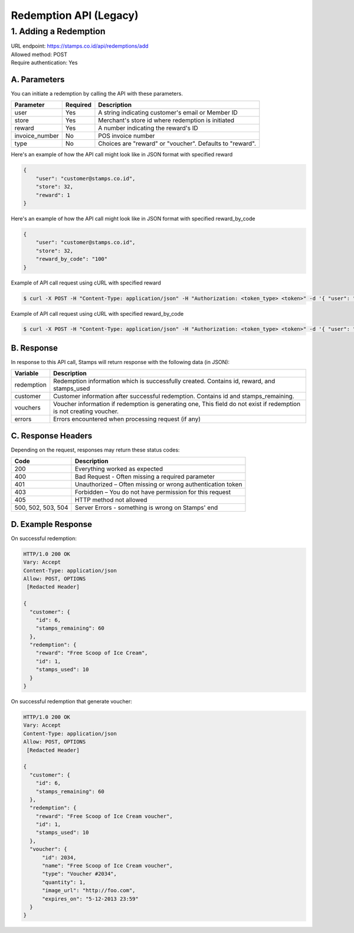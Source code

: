 ************************************
Redemption API (Legacy)
************************************

1. Adding a Redemption
======================

| URL endpoint: https://stamps.co.id/api/redemptions/add
| Allowed method: POST
| Require authentication: Yes

A. Parameters
-------------
You can initiate a redemption by calling the API with these parameters.

=============== ========= =========================
Parameter       Required  Description
=============== ========= =========================
user            Yes       A string indicating customer's email or Member ID
store           Yes       Merchant's store id where redemption is initiated
reward          Yes       A number indicating the reward's ID
invoice_number  No        POS invoice number
type            No        Choices are "reward" or "voucher".
                          Defaults to "reward".
=============== ========= =========================

Here's an example of how the API call might look like in JSON format with specified reward

.. code-block :: bash

    {
        "user": "customer@stamps.co.id",
        "store": 32,
        "reward": 1
    }

Here's an example of how the API call might look like in JSON format with specified reward_by_code

.. code-block :: bash

    {
        "user": "customer@stamps.co.id",
        "store": 32,
        "reward_by_code": "100"
    }

Example of API call request using cURL with specified reward

.. code-block :: bash

    $ curl -X POST -H "Content-Type: application/json" -H "Authorization: <token_type> <token>" -d '{ "user": "customer@stamps.co.id", "store": 32, "reward": 12}' https://stamps.co.id/api/redemptions/add

Example of API call request using cURL with specified reward_by_code

.. code-block :: bash

    $ curl -X POST -H "Content-Type: application/json" -H "Authorization: <token_type> <token>" -d '{ "user": "customer@stamps.co.id", "store": 32, "reward_by_code": "100"}' https://stamps.co.id/api/redemptions/add

B. Response
-----------

In response to this API call, Stamps will return response with the following data (in JSON):

=================== ==============================
Variable            Description
=================== ==============================
redemption          Redemption information which is
                    successfully created.
                    Contains id, reward, and stamps_used
customer            Customer information after successful
                    redemption. Contains id and stamps_remaining.
vouchers            Voucher information if redemption is generating one,
                    This field do not exist if redemption is not creating voucher.
errors              Errors encountered when processing request (if any)
=================== ==============================

C. Response Headers
-------------------

Depending on the request, responses may return these status codes:

=================== ==============================
Code                Description
=================== ==============================
200                 Everything worked as expected
400                 Bad Request - Often missing a
                    required parameter
401                 Unauthorized – Often missing or
                    wrong authentication token
403                 Forbidden – You do not have
                    permission for this request
405                 HTTP method not allowed
500, 502, 503, 504  Server Errors - something is wrong on Stamps' end
=================== ==============================

D. Example Response
-------------------

On successful redemption:

.. code-block :: bash

    HTTP/1.0 200 OK
    Vary: Accept
    Content-Type: application/json
    Allow: POST, OPTIONS
     [Redacted Header]

    {
      "customer": {
        "id": 6,
        "stamps_remaining": 60
      },
      "redemption": {
        "reward": "Free Scoop of Ice Cream",
        "id": 1,
        "stamps_used": 10
      }
    }


On successful redemption that generate voucher:

.. code-block :: bash

    HTTP/1.0 200 OK
    Vary: Accept
    Content-Type: application/json
    Allow: POST, OPTIONS
     [Redacted Header]

    {
      "customer": {
        "id": 6,
        "stamps_remaining": 60
      },
      "redemption": {
        "reward": "Free Scoop of Ice Cream voucher",
        "id": 1,
        "stamps_used": 10
      },
      "voucher": {
          "id": 2034,
          "name": "Free Scoop of Ice Cream voucher",
          "type": "Voucher #2034",
          "quantity": 1,
          "image_url": "http://foo.com",
          "expires_on": "5-12-2013 23:59"
      }
    }


